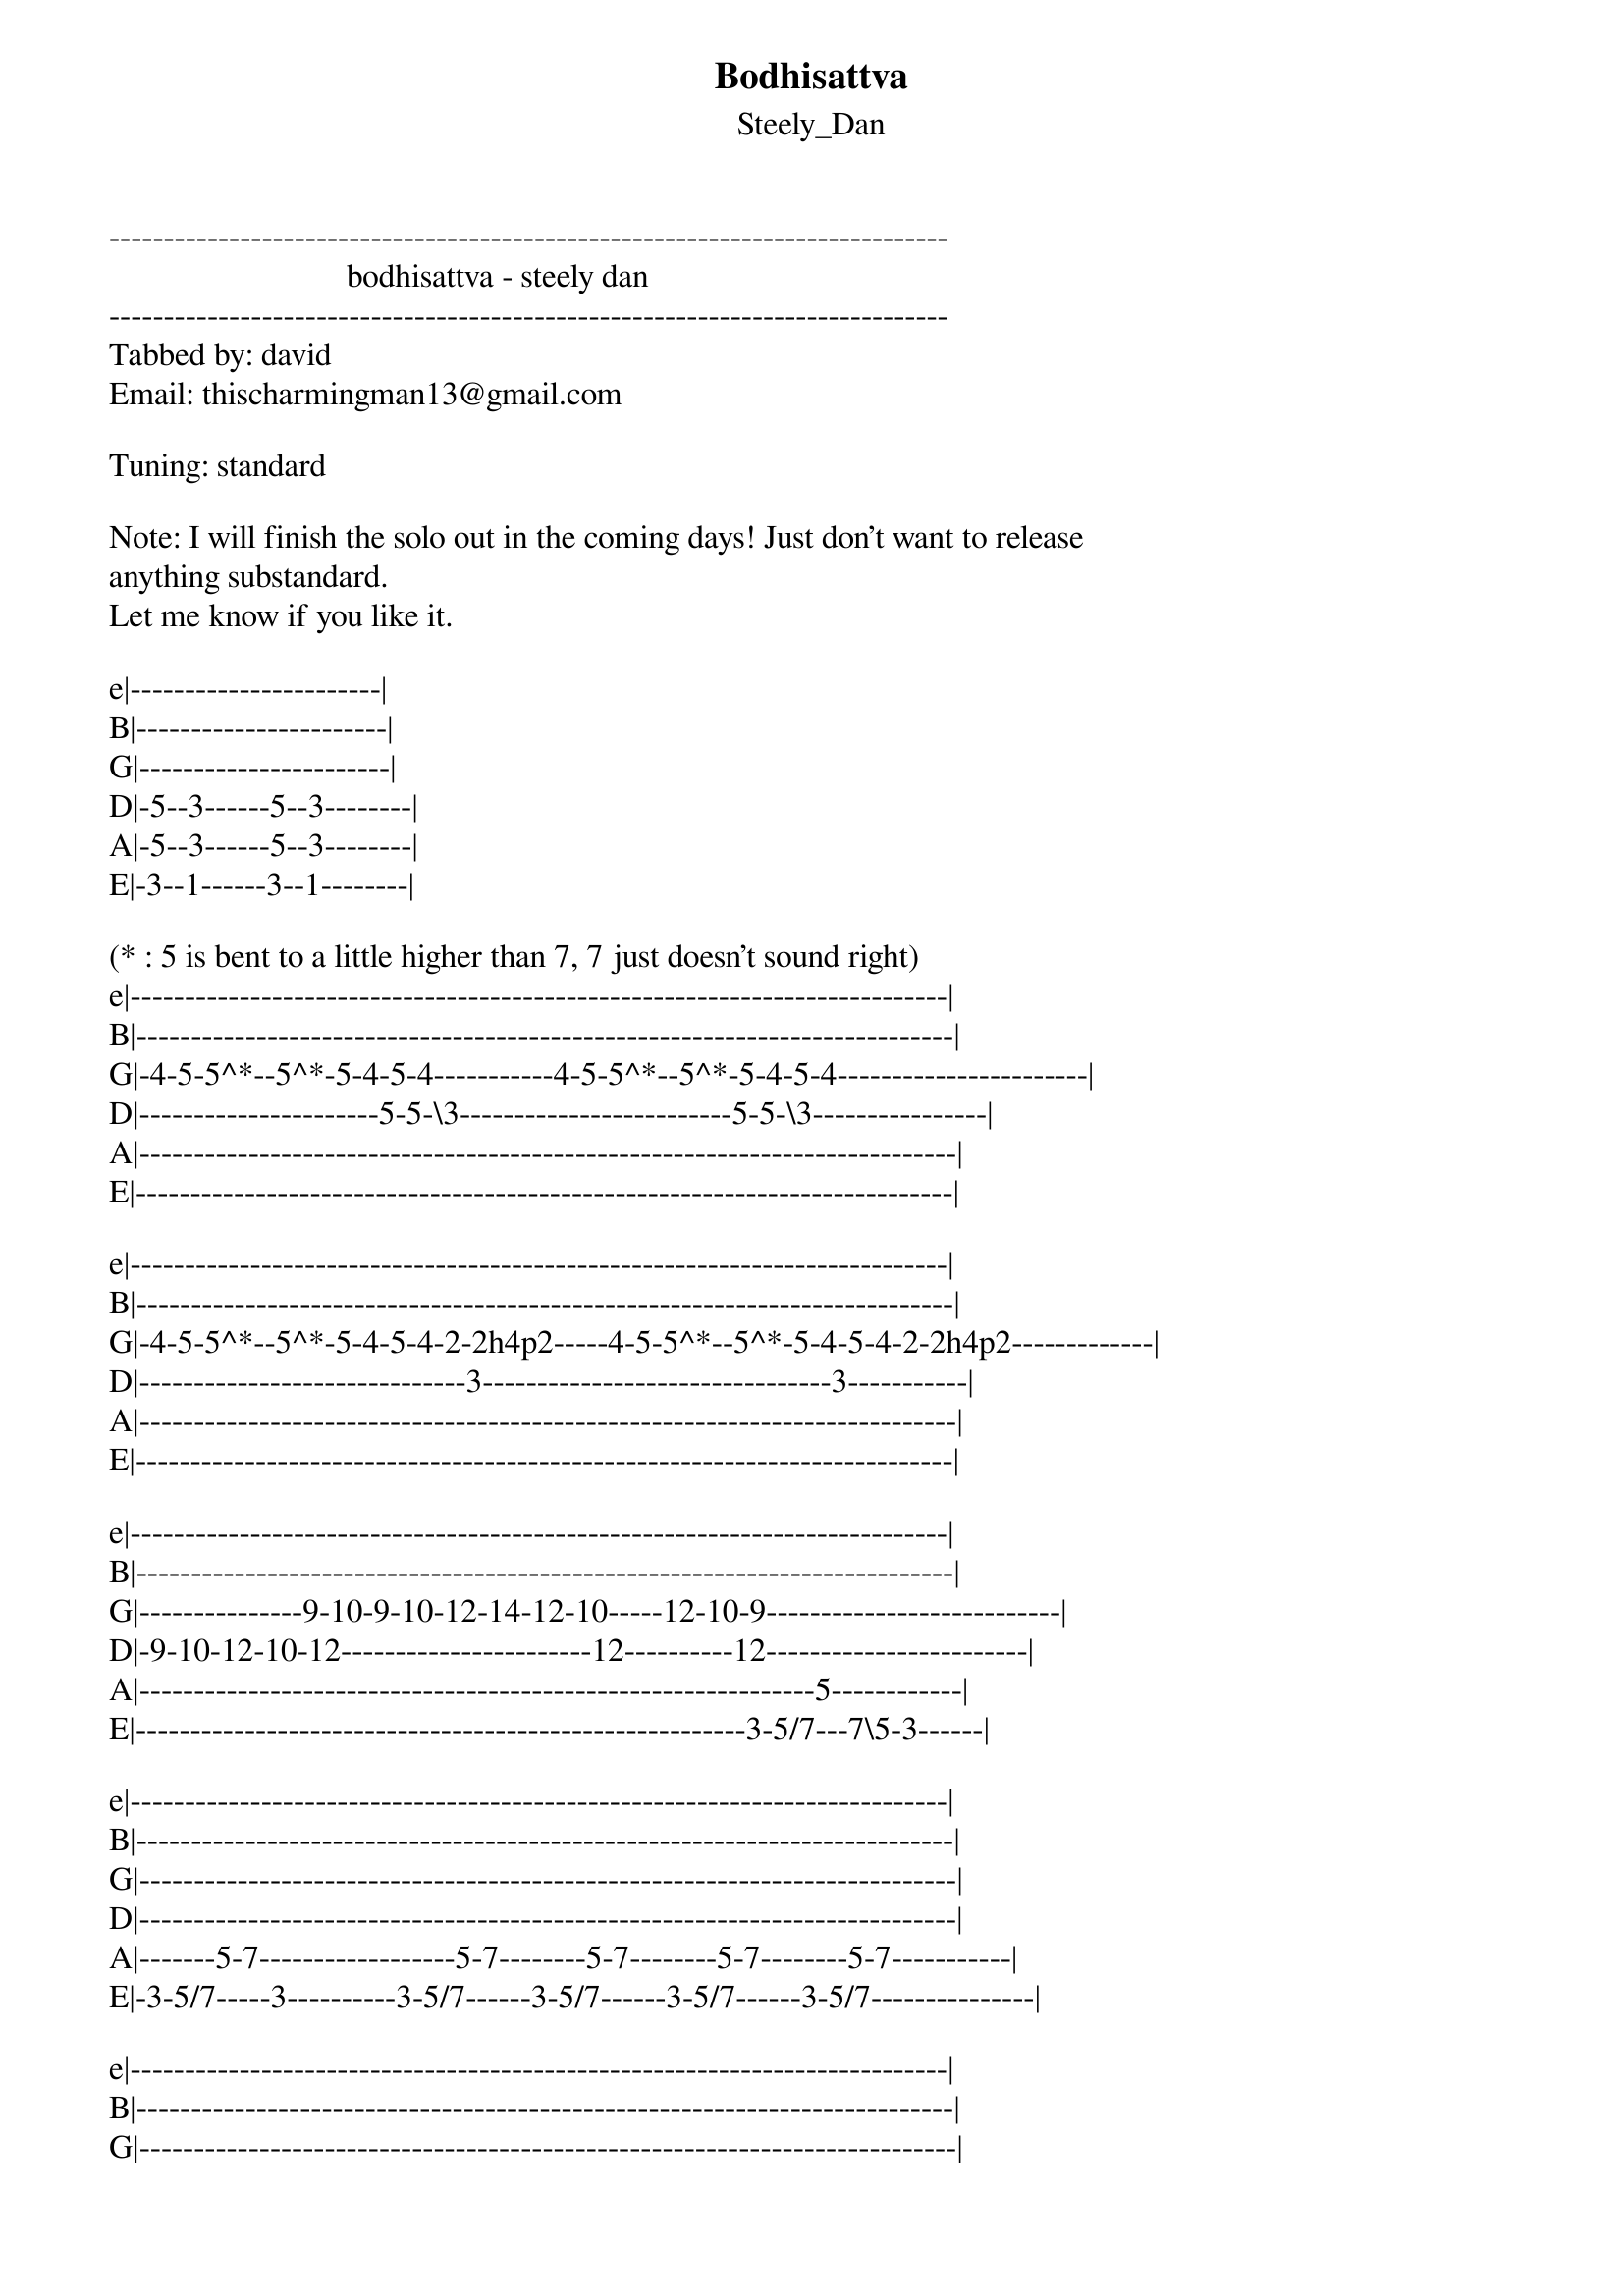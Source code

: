 {t: Bodhisattva}
{st: Steely_Dan}
-----------------------------------------------------------------------------
                             bodhisattva - steely dan
-----------------------------------------------------------------------------
Tabbed by: david
Email: thischarmingman13@gmail.com

Tuning: standard

Note: I will finish the solo out in the coming days! Just don't want to release
anything substandard.
Let me know if you like it.

e|-----------------------|
B|-----------------------|
G|-----------------------|
D|-5--3------5--3--------|
A|-5--3------5--3--------|
E|-3--1------3--1--------|

(* : 5 is bent to a little higher than 7, 7 just doesn't sound right)
e|---------------------------------------------------------------------------|
B|---------------------------------------------------------------------------|
G|-4-5-5^*--5^*-5-4-5-4-----------4-5-5^*--5^*-5-4-5-4-----------------------|
D|----------------------5-5-\3-------------------------5-5-\3----------------|
A|---------------------------------------------------------------------------|
E|---------------------------------------------------------------------------|

e|---------------------------------------------------------------------------|
B|---------------------------------------------------------------------------|
G|-4-5-5^*--5^*-5-4-5-4-2-2h4p2-----4-5-5^*--5^*-5-4-5-4-2-2h4p2-------------|
D|------------------------------3--------------------------------3-----------|
A|---------------------------------------------------------------------------|
E|---------------------------------------------------------------------------|

e|---------------------------------------------------------------------------|
B|---------------------------------------------------------------------------|
G|---------------9-10-9-10-12-14-12-10-----12-10-9---------------------------|
D|-9-10-12-10-12-----------------------12----------12------------------------|
A|--------------------------------------------------------------5------------|
E|--------------------------------------------------------3-5/7---7\5-3------|

e|---------------------------------------------------------------------------|
B|---------------------------------------------------------------------------|
G|---------------------------------------------------------------------------|
D|---------------------------------------------------------------------------|
A|-------5-7------------------5-7--------5-7--------5-7--------5-7-----------|
E|-3-5/7-----3----------3-5/7------3-5/7------3-5/7------3-5/7---------------|

e|---------------------------------------------------------------------------|
B|---------------------------------------------------------------------------|
G|---------------------------------------------------------------------------|
D|-------5-7--------5-7------------------------------------------------------|
A|-3-5/7------3-5/7------------5-7--------5-7--------------------------------|
E|-----------------------3-5/7------3-5/7------------------------------------|
(not sure about this)
e|---------------------------------------------------------------------------|
B|---------------------------------------------------------------------------|
G|---------------------------------------------------------------------------|
D|---5-8-------7-10-------3-7-------0-3--------------------------------------|
A|-6-----6---8------8---5-----5---1-----1------------------------------------|
E|---------------------------------------------------------------------------|

(right before the solo)
e|----------------------------------------------------------------------------|
B|----------------------------------------------------------------------------|
G|----------------------------------------------------------------------------|
D|-----------------------------------22-33-22---------------------------------|
A|-------5-7---------5-7-------22-55----------55-22---------------------------|
E|-3-5/7-------3-5/7--------33------------------------------------------------|
(solo)
e|-----------3---3---3----------------------------------------------5p3-----5-|
B|-3-6-6p5p3---3---3---6-3----------------------------------345-345-------5---|
G|---------------------------5-3h4----------------------345-------------------|
D|-------------------------5-------5---3h5----5-----345-----------------------|
A|-----------------------------------5----------345---------------------------|
E|----------------------------------------------------------------------------|

e|-3-5h6p5-3---5-4-3---------------------------------------------------------|
B|-----------5-------3-6p3-5-4-3---------------------------------------------|
G|-------------------------------5-4-3-4----------3--------------------------|
D|---------------------------------------5--3h4h5---5-----------------2-0----|
A|----------------------------------------------------6--5-4------2-4--------|
E|-----------------------------------------------------------5--5------------|

e|----------------------------------------2h3---3-6-5-4-3-4h5---5-6-7-3-5-----|
B|--------------------------------------4-----4---------------6-----------3-6-|
G|-------------2--5-4-3-2---2-5-4-3-2-3---------------------------------------|
D|---------2-3----------------------------------------------------------------|
A|---3-4-5--------------------------------------------------------------------|
E|-5--------------------------------------------------------------------------|
                                                                (unfinished)
e|-3-------------------------------------------------------------------------|
B|---3-6-5---3---------------------------------------------------------------|
G|---------5---6-5-4---------------------------------------------------------|
D|-------------------5-0-3---------------------------------------------------|
A|-------------------------5-4-3-5-4-3-1-2-------1-2--2-3-2-3-4-4-4-5--3h4h5-|
E|-----------------------------------------3-1-3-----------------------------|
                                              (approx 1:58)
e|----------------------------------------------------------------------------|
B|---------------------------------------------4h6-3-3h5-1--------------------|
G|---------------------------------------------------------2------------------|
D|----------------------------------------------------------3-----------------|
A|------------------------------------------------------------5-3-1-0-----1-3-|
E|--------------------------------------------------------------------1--3----|

e|----------------------------------------------------------------------------|
B|-------------8--------------------------------------------------------------|
G|-------6-8/9---/10-7-----------------5--------------------------7-9-7-9h10p-|
D|---5-8---------------10-8----------7---7h8h9-----------8-10-7-9-------------|
A|/6------------------------10-6-5-8-----------10-8-9-10----------------------|
E|----------------------------------------------------------------------------|

e|---------------------------------------------------------------------------|
B|---------------------------------------------------------------------------|
G|9-7-0----------------------------------------------------------------------|
D|---------------------------------------------------------------------------|
A|---------------------------------------------------------------------------|
E|---------------------------------------------------------------------------|

| ^  bend up
| /  slide up
| \  slide down
| h  hammer-on
| p  pull-off
| ~  vibrato
| +  harmonic
| x  Mute note
=============================================================================
